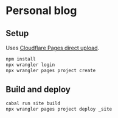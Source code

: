* Personal blog

** Setup

Uses [[https://developers.cloudflare.com/pages/get-started/direct-upload/][Cloudflare Pages direct upload]].

#+begin_src sh
npm install
npx wrangler login
npx wrangler pages project create
#+end_src

** Build and deploy

#+begin_src sh
cabal run site build
npx wrangler pages project deploy _site
#+end_src
